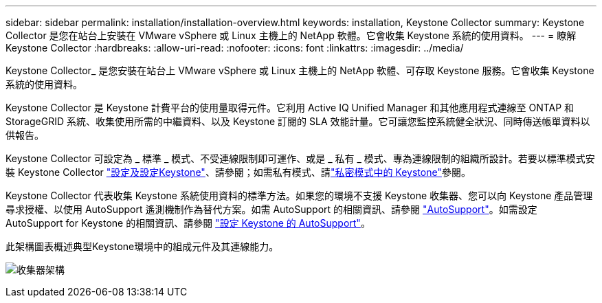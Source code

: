 ---
sidebar: sidebar 
permalink: installation/installation-overview.html 
keywords: installation, Keystone Collector 
summary: Keystone Collector 是您在站台上安裝在 VMware vSphere 或 Linux 主機上的 NetApp 軟體。它會收集 Keystone 系統的使用資料。 
---
= 瞭解 Keystone Collector
:hardbreaks:
:allow-uri-read: 
:nofooter: 
:icons: font
:linkattrs: 
:imagesdir: ../media/


[role="lead"]
Keystone Collector_ 是您安裝在站台上 VMware vSphere 或 Linux 主機上的 NetApp 軟體、可存取 Keystone 服務。它會收集 Keystone 系統的使用資料。

Keystone Collector 是 Keystone 計費平台的使用量取得元件。它利用 Active IQ Unified Manager 和其他應用程式連線至 ONTAP 和 StorageGRID 系統、收集使用所需的中繼資料、以及 Keystone 訂閱的 SLA 效能計量。它可讓您監控系統健全狀況、同時傳送帳單資料以供報告。

Keystone Collector 可設定為 _ 標準 _ 模式、不受連線限制即可運作、或是 _ 私有 _ 模式、專為連線限制的組織所設計。若要以標準模式安裝 Keystone Collector link:../installation/vapp-prereqs.html["設定及設定Keystone"]、請參閱；如需私有模式、請link:../dark-sites/overview.html["私密模式中的 Keystone"]參閱。

Keystone Collector 代表收集 Keystone 系統使用資料的標準方法。如果您的環境不支援 Keystone 收集器、您可以向 Keystone 產品管理尋求授權、以使用 AutoSupport 遙測機制作為替代方案。如需 AutoSupport 的相關資訊、請參閱 https://docs.netapp.com/us-en/active-iq/concept_autosupport.html["AutoSupport"^]。如需設定 AutoSupport for Keystone 的相關資訊、請參閱 link:../installation/asup-config.html["設定 Keystone 的 AutoSupport"]。

此架構圖表概述典型Keystone環境中的組成元件及其連線能力。

image:collector-arch.png["收集器架構"]

